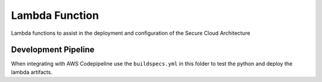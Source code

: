 Lambda Function
===============

Lambda functions to assist in the deployment and configuration of the Secure Cloud Architecture


Development Pipeline
--------------------

When integrating with AWS Codepipeline use the ``buildspecs.yml`` in this folder to test the python and deploy the lambda artifacts. 